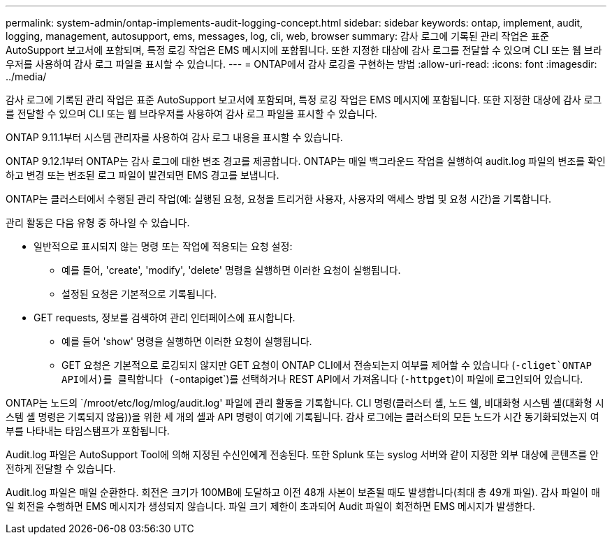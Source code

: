---
permalink: system-admin/ontap-implements-audit-logging-concept.html 
sidebar: sidebar 
keywords: ontap, implement, audit, logging, management, autosupport, ems, messages, log, cli, web, browser 
summary: 감사 로그에 기록된 관리 작업은 표준 AutoSupport 보고서에 포함되며, 특정 로깅 작업은 EMS 메시지에 포함됩니다. 또한 지정한 대상에 감사 로그를 전달할 수 있으며 CLI 또는 웹 브라우저를 사용하여 감사 로그 파일을 표시할 수 있습니다. 
---
= ONTAP에서 감사 로깅을 구현하는 방법
:allow-uri-read: 
:icons: font
:imagesdir: ../media/


[role="lead"]
감사 로그에 기록된 관리 작업은 표준 AutoSupport 보고서에 포함되며, 특정 로깅 작업은 EMS 메시지에 포함됩니다. 또한 지정한 대상에 감사 로그를 전달할 수 있으며 CLI 또는 웹 브라우저를 사용하여 감사 로그 파일을 표시할 수 있습니다.

ONTAP 9.11.1부터 시스템 관리자를 사용하여 감사 로그 내용을 표시할 수 있습니다.

ONTAP 9.12.1부터 ONTAP는 감사 로그에 대한 변조 경고를 제공합니다. ONTAP는 매일 백그라운드 작업을 실행하여 audit.log 파일의 변조를 확인하고 변경 또는 변조된 로그 파일이 발견되면 EMS 경고를 보냅니다.

ONTAP는 클러스터에서 수행된 관리 작업(예: 실행된 요청, 요청을 트리거한 사용자, 사용자의 액세스 방법 및 요청 시간)을 기록합니다.

관리 활동은 다음 유형 중 하나일 수 있습니다.

* 일반적으로 표시되지 않는 명령 또는 작업에 적용되는 요청 설정:
+
** 예를 들어, 'create', 'modify', 'delete' 명령을 실행하면 이러한 요청이 실행됩니다.
** 설정된 요청은 기본적으로 기록됩니다.


* GET requests, 정보를 검색하여 관리 인터페이스에 표시합니다.
+
** 예를 들어 'show' 명령을 실행하면 이러한 요청이 실행됩니다.
** GET 요청은 기본적으로 로깅되지 않지만 GET 요청이 ONTAP CLI에서 전송되는지 여부를 제어할 수 있습니다 (`-cliget`ONTAP API에서)를 클릭합니다 (`-ontapiget`)를 선택하거나 REST API에서 가져옵니다 (`-httpget`)이 파일에 로그인되어 있습니다.




ONTAP는 노드의 `/mroot/etc/log/mlog/audit.log' 파일에 관리 활동을 기록합니다. CLI 명령(클러스터 셸, 노드 쉘, 비대화형 시스템 셸(대화형 시스템 셸 명령은 기록되지 않음))을 위한 세 개의 셸과 API 명령이 여기에 기록됩니다. 감사 로그에는 클러스터의 모든 노드가 시간 동기화되었는지 여부를 나타내는 타임스탬프가 포함됩니다.

Audit.log 파일은 AutoSupport Tool에 의해 지정된 수신인에게 전송된다. 또한 Splunk 또는 syslog 서버와 같이 지정한 외부 대상에 콘텐츠를 안전하게 전달할 수 있습니다.

Audit.log 파일은 매일 순환한다. 회전은 크기가 100MB에 도달하고 이전 48개 사본이 보존될 때도 발생합니다(최대 총 49개 파일). 감사 파일이 매일 회전을 수행하면 EMS 메시지가 생성되지 않습니다. 파일 크기 제한이 초과되어 Audit 파일이 회전하면 EMS 메시지가 발생한다.

